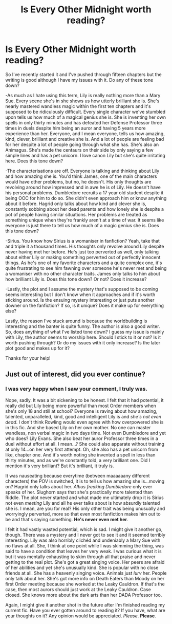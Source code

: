 #+TITLE: Is Every Other Midnight worth reading?

* Is Every Other Midnight worth reading?
:PROPERTIES:
:Score: 5
:DateUnix: 1531098240.0
:DateShort: 2018-Jul-09
:FlairText: Discussion
:END:
So I've recently started it and I've pushed through fifteen chapters but the writing is good although I have my issues with it. Do any of these tone down?

-As much as I hate using this term, Lily is really nothing more than a Mary Sue. Every scene she's in she shows us how utterly brilliant she is. She's nearly mastered wandless magic within the first ten chapters and it's supposed to be ridiculously difficult. Every single character we've stumbled upon tells us how much of a magical genius she is. She is inventing her own spells in only thirty minutes and has defeated her Defense Professor three times in duels despite him being an auror and having 5 years more experience than her. Everyone, and I mean everyone, tells us how amazing, kind, clever, brilliant and creative she is. And a lot of people are feeling bad for her despite a lot of people going through what she has. She's also an Animagus. She's made the centaurs on their side by only saying a few simple lines and has a pet unicorn. I love canon Lily but she's quite irritating here. Does this tone down?

-The characterisations are off. Everyone is talking and thinking about Lily and how amazing she is. You'd think James, one of the main characters would have other problems, but no, he doesn't. His only thoughts are revolving around how impressed and in awe he is of Lily. He doesn't have his personal problems. Dumbledore recruits a 17 year old student despite it being OOC for him to do so. She didn't even approach him or know anything about it before. Hagrid only talks about how kind and clever she is, constantly sobbing about her dead parents and how lonely she is despite a pot of people having similar situations. Her problems are treated as something unique when they're frankly aren't at a time of war. It seems like everyone is just there to tell us how much of a magic genius she is. Does this tone down?

-Sirius. You know how Sirius is a womaniser in fanfiction? Yeah, take that and triple it a thousand times. His thoughts only revolve around Lily despite never having met her before. He's just too perverted as well, only talking about either Lily or making something perverted out of perfectly innocent things. As he's one of my favorite characters and a quite complex one, it's quite frustrating to see him fawning over someone he's never met and being a womaniser with no other character traits. James only talks to him about how brilliant Lily is. Does this tone down? Or not? Does it increase?

-Lastly, the plot and I assume the mystery that's supposed to be coming seems interesting but I don't know when it approaches and if it's worth sticking around. Is the ensuing mystery interesting or just puts another downer on the fanfiction? If so, is it unique? Does it make up for everything else?

Lastly, the reason I've stuck around is because the worldbuilding is interesting and the banter is quite funny. The author is also a good writer. So, does anything of what I've listed tone down? I guess my issue is mainly with Lily, the author seems to worship here. Should I stick to it or not? Is it worth pushing through? Or do my issues with it only increase? Is the later plot good and makes up for it?

Thanks for your help!


** Just out of interest, did you ever continue?
:PROPERTIES:
:Author: ladyincurls
:Score: 2
:DateUnix: 1534712987.0
:DateShort: 2018-Aug-20
:END:

*** I was very happy when I saw your comment, I truly was.

Nope, sadly. It was a bit sickening to be honest. I felt that it had potential, it really did but Lily being more powerful than most Order members when she's only 18 and still at school? Everyone is raving about how amazing, talented, unparalleled, kind, good and intelligent Lily is and /she's not even dead/. I don't think Rowling would even agree with how overpowered she is in this fic. And she based Lily on her own mother. No one can master wandless, non verbal magic in two days time. Not even Dumbledore and yet who does? Lily Evans. She also beat her auror Professor three times in a duel without effort at all. I mean...? She could also apparate without training at only 14...on her very first attempt. Oh, she also has a pet unicorn from like, chapter one. And it's worth noting she invented a spell in less than thirty minutes, and as we're constantly told, a very brilliant one. Did I mention it's very brilliant? But it's brilliant, it truly is.

It was nauseating because everytime (between maaaaaany different characters) the POV is switched, it is to tell us how amazing she is...moving on? Hagrid only talks about her. /Albus freaking Dumbledore/ only ever speaks of her. Slughorn says that she's practically more talented than Riddle. The plot never started and what made me ultimately drop it is Sirius not even /meeting/ Lily and all he ever talks about is how absurdly talented she is. I mean, are you for real? His only other trait was being unusually and worryingly perverted, more so that even most fanfiction makes him out to be and that's saying something. *He's never even met her*.

I felt it had vastly wasted potential, which is sad. I might give it another go, though. There was a mystery and I never got to see it and it seemed terribly interesting. Lily was also horribly clichéd and undeniably a Mary Sue with no flaws at all. She, I think at one point while I was skimming the thing, was said to have a condition that leaves her very weak. I was curious what it is but it was mentally exhausting to skim through all that praise and never getting to the real plot. She's got a great singing voice. Her peers are afraid of her abilities and yet she's unusually kind. She is popular with no close friends at all. She has a heavenly singing voice. Animals just /lurv/ her. People only talk about her. She's got more info on Death Eaters than Moody on her first Order meeting because she worked at the Leaky Cauldron. If that's the case, then most aurors should just work at the Leaky Cauldron. Case closed. She knows more about the dark arts than her DADA Professor too.

Again, I might give it another shot in the future after I'm finished reading my current fic. Have you ever gotten around to reading it? If you have, what are your thoughts on it? Any opinion would be appreciated. /Please/. *Please*.
:PROPERTIES:
:Score: 1
:DateUnix: 1534714090.0
:DateShort: 2018-Aug-20
:END:
